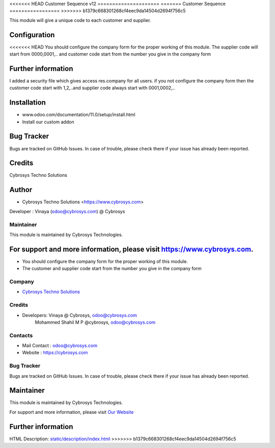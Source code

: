 <<<<<<< HEAD
Customer Sequence v12
=====================
=======
Customer Sequence 
=================
>>>>>>> b1379c668301268cf4eec9da14504d2694f756c5

This module will give a unique code to each customer and supplier.

Configuration
=============
<<<<<<< HEAD
You should configure the company form for the proper working of this module.
The supplier code will start from 0000,0001,.. and customer code start from the number you give in the company form

Further information
===================
I added a security file which gives access res.company for all users.
if you not configure the company form then the customer code start with 1,2,..and supplier code always start with 0001,0002,..

Installation
============
- www.odoo.com/documentation/11.0/setup/install.html
- Install our custom addon

Bug Tracker
===========
Bugs are tracked on GitHub Issues. In case of trouble, please check there if your issue has already been reported.

Credits
=======
Cybrosys Techno Solutions

Author
======
* Cybrosys Techno Solutions <https://www.cybrosys.com>
Developer : Vinaya (odoo@cybrosys.com) @ Cybrosys

Maintainer
----------

This module is maintained by Cybrosys Technologies.

For support and more information, please visit https://www.cybrosys.com.
=======
* You should configure the company form for the proper working of this module.
* The customer and supplier code start from the number you give in the company form

Company
-------
* `Cybrosys Techno Solutions <https://cybrosys.com/>`__

Credits
-------
* Developers: 	Vinaya @ Cybrosys, odoo@cybrosys.com
                Mohammed Shahil M P @cybrosys, odoo@cybrosys.com

Contacts
--------
* Mail Contact : odoo@cybrosys.com
* Website : https://cybrosys.com

Bug Tracker
-----------
Bugs are tracked on GitHub Issues. In case of trouble, please check there if your issue has already been reported.

Maintainer
==========
.. image:: https://cybrosys.com/images/logo.png
   :target: https://cybrosys.com

This module is maintained by Cybrosys Technologies.

For support and more information, please visit `Our Website <https://cybrosys.com/>`__

Further information
===================
HTML Description: `<static/description/index.html>`__
>>>>>>> b1379c668301268cf4eec9da14504d2694f756c5

